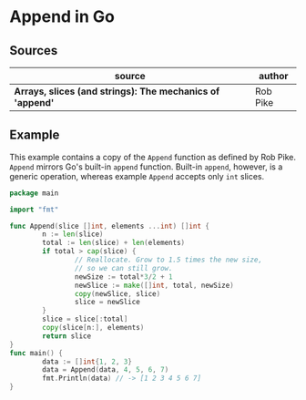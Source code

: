 * Append in Go

** Sources

| source                                                    | author   |
|-----------------------------------------------------------+----------|
| *Arrays, slices (and strings): The mechanics of 'append'* | Rob Pike |

** Example

This example contains a copy of the ~Append~ function as defined by Rob Pike.
~Append~ mirrors Go's built-in ~append~ function. Built-in ~append~, however,
is a generic operation, whereas example ~Append~ accepts only ~int~ slices.

#+begin_src go
  package main

  import "fmt"

  func Append(slice []int, elements ...int) []int {
          n := len(slice)
          total := len(slice) + len(elements)
          if total > cap(slice) {
                  // Reallocate. Grow to 1.5 times the new size,
                  // so we can still grow.
                  newSize := total*3/2 + 1
                  newSlice := make([]int, total, newSize)
                  copy(newSlice, slice)
                  slice = newSlice
          }
          slice = slice[:total]
          copy(slice[n:], elements)
          return slice
  }
  func main() {
          data := []int{1, 2, 3}
          data = Append(data, 4, 5, 6, 7)
          fmt.Println(data) // -> [1 2 3 4 5 6 7]
  }
#+end_src
